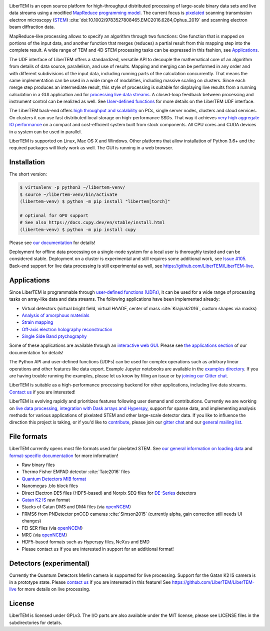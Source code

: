 |gitter|_ |azure|_ |github|_ |codeclimate|_ |joss|_ |zenodo|_

.. |gitter| image:: https://badges.gitter.im/Join%20Chat.svg
.. _gitter: https://gitter.im/LiberTEM/Lobby

.. |azure| image:: https://dev.azure.com/LiberTEM/LiberTEM/_apis/build/status/LiberTEM.LiberTEM?branchName=master
.. _azure: https://dev.azure.com/LiberTEM/LiberTEM/_build/latest?definitionId=3&branchName=master

.. |zenodo| image:: https://zenodo.org/badge/DOI/10.5281/zenodo.1477847.svg
.. _zenodo: https://doi.org/10.5281/zenodo.1477847

.. |github| image:: https://img.shields.io/badge/GitHub-GPL--3.0-informational
.. _github: https://github.com/LiberTEM/LiberTEM/

.. |codeclimate| image:: https://api.codeclimate.com/v1/badges/dee042f64380f64737e5/maintainability
.. _codeclimate: https://codeclimate.com/github/LiberTEM/LiberTEM

.. |joss| image:: https://joss.theoj.org/papers/10.21105/joss.02006/status.svg
.. _joss: https://doi.org/10.21105/joss.02006

LiberTEM is an open source platform for high-throughput distributed processing
of large-scale binary data sets and live data streams using a modified
`MapReduce programming model <https://en.wikipedia.org/wiki/MapReduce>`_. The
current focus is `pixelated
<https://en.wikipedia.org/wiki/Scanning_transmission_electron_microscopy#Universal_detectors_(4D_STEM)>`_
scanning transmission electron microscopy (`STEM
<https://en.wikipedia.org/wiki/Scanning_transmission_electron_microscopy>`_)
:cite:`doi:10.1002/9783527808465.EMC2016.6284,Ophus_2019` and scanning electron
beam diffraction data.

MapReduce-like processing allows to specify an algorithm through two functions:
One function that is mapped on portions of the input data, and another function
that merges (reduces) a partial result from this mapping step into the complete
result. A wide range of TEM and 4D STEM processing tasks can be expressed in
this fashion, see `Applications`_.

The UDF interface of LiberTEM offers a standardized, versatile API to decouple
the mathematical core of an algorithm from details of data source, parallelism,
and use of results. Mapping and merging can be performed in any order and with
different subdivisions of the input data, including running parts of the
calculation concurrently. That means the same implementation can be used in a
wide range of modalities, including massive scaling on clusters. Since each
merge step produces an intermediate result, this style of processing is suitable
for displaying live results from a running calculation in a GUI application and
for `processing live data streams <https://github.com/LiberTEM/LiberTEM-live>`_.
A closed-loop feedback between processing and instrument control can be realized
as well. See `User-defined functions
<https://libertem.github.io/LiberTEM/udf.html>`_ for more details on the
LiberTEM UDF interface.

The LiberTEM back-end offers `high throughput and scalability
<https://libertem.github.io/LiberTEM/architecture.html>`_ on PCs, single server
nodes, clusters and cloud services. On clusters it can use fast distributed
local storage on high-performance SSDs. That way it achieves `very high
aggregate IO performance
<https://libertem.github.io/LiberTEM/performance.html>`_ on a compact and
cost-efficient system built from stock components. All CPU cores and CUDA
devices in a system can be used in parallel.

LiberTEM is supported on Linux, Mac OS X and Windows. Other platforms that allow
installation of Python 3.6+ and the required packages will likely work as well. The
GUI is running in a web browser.

Installation
------------

The short version:

.. code-block:: shell

    $ virtualenv -p python3 ~/libertem-venv/
    $ source ~/libertem-venv/bin/activate
    (libertem-venv) $ python -m pip install "libertem[torch]"

    # optional for GPU support
    # See also https://docs.cupy.dev/en/stable/install.html
    (libertem-venv) $ python -m pip install cupy

Please see `our documentation <https://libertem.github.io/LiberTEM/install.html>`_ for details!

Deployment for offline data processing on a single-node system for a local user
is thoroughly tested and can be considered stable. Deployment on a cluster is
experimental and still requires some additional work, see `Issue #105
<https://github.com/LiberTEM/LiberTEM/issues/105>`_. Back-end support for live data processing
is still experimental as well, see https://github.com/LiberTEM/LiberTEM-live.

Applications
------------

Since LiberTEM is programmable through `user-defined functions (UDFs)
<https://libertem.github.io/LiberTEM/udf.html>`_, it can be used for a wide
range of processing tasks on array-like data and data streams. The following
applications have been implemented already:

- Virtual detectors (virtual bright field, virtual HAADF, center of mass :cite:`Krajnak2016`,
  custom shapes via masks)
- `Analysis of amorphous materials <https://libertem.github.io/LiberTEM/app/amorphous.html>`_
- `Strain mapping <https://libertem.github.io/LiberTEM-blobfinder/>`_
- `Off-axis electron holography reconstruction <https://libertem.github.io/LiberTEM/app/holography.html>`_
- `Single Side Band ptychography <https://ptychography-4-0.github.io/ptychography/>`_

Some of these applications are available through an `interactive web GUI
<https://libertem.github.io/LiberTEM/usage.html#gui-usage>`_. Please see `the
applications section <https://libertem.github.io/LiberTEM/applications.html>`_
of our documentation for details!

The Python API and user-defined functions (UDFs) can be used for complex
operations such as arbitrary linear operations and other features like data
export. Example Jupyter notebooks are available in the `examples directory
<https://github.com/LiberTEM/LiberTEM/tree/master/examples>`_. If you are having
trouble running the examples, please let us know by filing an issue or
by `joining our Gitter chat <https://gitter.im/LiberTEM/Lobby>`_.

LiberTEM is suitable as a high-performance processing backend for other
applications, including live data streams. `Contact us
<https://gitter.im/LiberTEM/Lobby>`_ if you are interested!

LiberTEM is evolving rapidly and prioritizes features following user demand and
contributions. Currently we are working on `live data processing
<https://github.com/LiberTEM/LiberTEM-live>`_, `integration with Dask arrays and
Hyperspy <https://github.com/LiberTEM/LiberTEM/issues/922>`_, support for sparse
data, and implementing analysis methods for various applications of pixelated
STEM and other large-scale detector data. If you like to influence the direction
this project is taking, or if you'd like to `contribute
<https://libertem.github.io/LiberTEM/contributing.html>`_, please join our
`gitter chat <https://gitter.im/LiberTEM/Lobby>`_ and our `general mailing list
<https://groups.google.com/forum/#!forum/libertem>`_.

File formats
------------

LiberTEM currently opens most file formats used for pixelated STEM. See `our
general information on loading data
<https://libertem.github.io/LiberTEM/formats.html>`_ and `format-specific
documentation
<https://libertem.github.io/LiberTEM/reference/dataset.html#formats>`_ for more
information!

- Raw binary files
- Thermo Fisher EMPAD detector :cite:`Tate2016` files
- `Quantum Detectors MIB format <http://quantumdetectors.com/wp-content/uploads/2017/01/1532-Merlin-for-EM-Technical-Datasheet-v2.pdf>`_
- Nanomegas .blo block files
- Direct Electron DE5 files (HDF5-based) and Norpix SEQ files for `DE-Series <http://www.directelectron.com/de-series/>`_ detectors
- `Gatan K2 IS <https://web.archive.org/web/20180809021832/http://www.gatan.com/products/tem-imaging-spectroscopy/k2-camera>`_ raw format
- Stacks of Gatan DM3 and DM4 files (via `openNCEM <https://github.com/ercius/openNCEM>`_)
- FRMS6 from PNDetector pnCCD cameras :cite:`Simson2015` (currently alpha, gain correction still needs UI changes)
- FEI SER files (via `openNCEM <https://github.com/ercius/openNCEM>`_)
- MRC (via `openNCEM <https://github.com/ercius/openNCEM>`_)
- HDF5-based formats such as Hyperspy files, NeXus and EMD
- Please contact us if you are interested in support for an additional format!

Detectors (experimental)
------------------------

Currently the Quantum Detectors Merlin camera is supported for live processing.
Support for the Gatan K2 IS camera is in a prototype state. Please
`contact us <https://gitter.im/LiberTEM/Lobby>`_ if you are interested in this
feature! See https://github.com/LiberTEM/LiberTEM-live for more details on live
processing.

License
-------

LiberTEM is licensed under GPLv3. The I/O parts are also available under the MIT
license, please see LICENSE files in the subdirectories for details.
